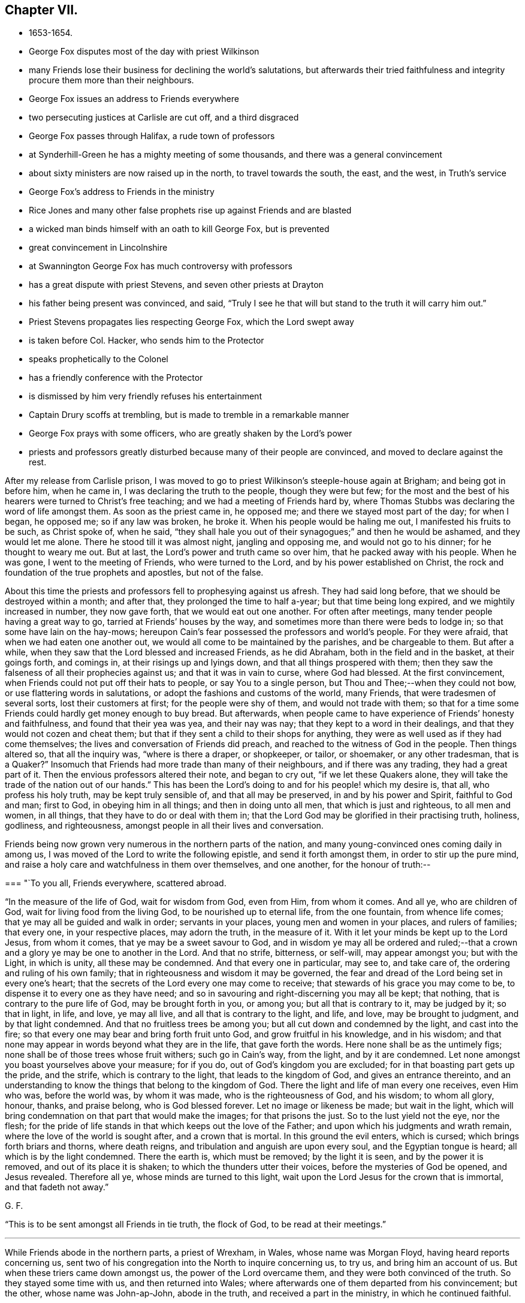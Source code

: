 == Chapter VII.

[.chapter-synopsis]
* 1653-1654.
* George Fox disputes most of the day with priest Wilkinson
* many Friends lose their business for declining the world`'s salutations, but afterwards their tried faithfulness and integrity procure them more than their neighbours.
* George Fox issues an address to Friends everywhere
* two persecuting justices at Carlisle are cut off, and a third disgraced
* George Fox passes through Halifax, a rude town of professors
* at Synderhill-Green he has a mighty meeting of some thousands, and there was a general convincement
* about sixty ministers are now raised up in the north, to travel towards the south, the east, and the west, in Truth`'s service
* George Fox`'s address to Friends in the ministry
* Rice Jones and many other false prophets rise up against Friends and are blasted
* a wicked man binds himself with an oath to kill George Fox, but is prevented
* great convincement in Lincolnshire
* at Swannington George Fox has much controversy with professors
* has a great dispute with priest Stevens, and seven other priests at Drayton
* his father being present was convinced, and said, "`Truly I see he that will but stand to the truth it will carry him out.`"
* Priest Stevens propagates lies respecting George Fox, which the Lord swept away
* is taken before Col. Hacker, who sends him to the Protector
* speaks prophetically to the Colonel
* has a friendly conference with the Protector
* is dismissed by him very friendly refuses his entertainment
* Captain Drury scoffs at trembling, but is made to tremble in a remarkable manner
* George Fox prays with some officers, who are greatly shaken by the Lord`'s power
* priests and professors greatly disturbed because many of their people are convinced, and moved to declare against the rest.

After my release from Carlisle prison,
I was moved to go to priest Wilkinson`'s steeple-house again at Brigham;
and being got in before him, when he came in, I was declaring the truth to the people,
though they were but few;
for the most and the best of his hearers were turned to Christ`'s free teaching;
and we had a meeting of Friends hard by,
where Thomas Stubbs was declaring the word of life amongst them.
As soon as the priest came in, he opposed me; and there we stayed most part of the day;
for when I began, he opposed me; so if any law was broken, he broke it.
When his people would be haling me out, I manifested his fruits to be such,
as Christ spoke of, when he said,
"`they shall hale you out of their synagogues;`" and then he would be ashamed,
and they would let me alone.
There he stood till it was almost night, jangling and opposing me,
and would not go to his dinner; for he thought to weary me out.
But at last, the Lord`'s power and truth came so over him,
that he packed away with his people.
When he was gone, I went to the meeting of Friends, who were turned to the Lord,
and by his power established on Christ,
the rock and foundation of the true prophets and apostles, but not of the false.

About this time the priests and professors fell to prophesying against us afresh.
They had said long before, that we should be destroyed within a month; and after that,
they prolonged the time to half a-year; but that time being long expired,
and we mightily increased in number, they now gave forth,
that we would eat out one another.
For often after meetings, many tender people having a great way to go,
tarried at Friends`' houses by the way,
and sometimes more than there were beds to lodge in;
so that some have lain on the hay-mows;
hereupon Cain`'s fear possessed the professors and world`'s people.
For they were afraid, that when we had eaten one another out,
we would all come to be maintained by the parishes, and be chargeable to them.
But after a while, when they saw that the Lord blessed and increased Friends,
as he did Abraham, both in the field and in the basket, at their goings forth,
and comings in, at their risings up and lyings down,
and that all things prospered with them;
then they saw the falseness of all their prophecies against us;
and that it was in vain to curse, where God had blessed.
At the first convincement, when Friends could not put off their hats to people,
or say You to a single person, but Thou and Thee;--when they could not bow,
or use flattering words in salutations, or adopt the fashions and customs of the world,
many Friends, that were tradesmen of several sorts, lost their customers at first;
for the people were shy of them, and would not trade with them;
so that for a time some Friends could hardly get money enough to buy bread.
But afterwards, when people came to have experience of Friends`' honesty and faithfulness,
and found that their yea was yea, and their nay was nay;
that they kept to a word in their dealings, and that they would not cozen and cheat them;
but that if they sent a child to their shops for anything,
they were as well used as if they had come themselves;
the lives and conversation of Friends did preach,
and reached to the witness of God in the people.
Then things altered so, that all the inquiry was, "`where is there a draper,
or shopkeeper, or tailor, or shoemaker, or any other tradesman,
that is a Quaker?`" Insomuch that Friends had more trade than many of their neighbours,
and if there was any trading, they had a great part of it.
Then the envious professors altered their note, and began to cry out,
"`if we let these Quakers alone, they will take the trade of the nation out of our hands.`"
This has been the Lord`'s doing to and for his people! which my desire is, that all,
who profess his holy truth, may be kept truly sensible of, and that all may be preserved,
in and by his power and Spirit, faithful to God and man; first to God,
in obeying him in all things; and then in doing unto all men,
that which is just and righteous, to all men and women, in all things,
that they have to do or deal with them in;
that the Lord God may be glorified in their practising truth, holiness, godliness,
and righteousness, amongst people in all their lives and conversation.

Friends being now grown very numerous in the northern parts of the nation,
and many young-convinced ones coming daily in among us,
I was moved of the Lord to write the following epistle, and send it forth amongst them,
in order to stir up the pure mind,
and raise a holy care and watchfulness in them over themselves, and one another,
for the honour of truth:--

[.embedded-content-document.epistle]
--

[.blurb]
=== "`To you all, Friends everywhere, scattered abroad.

"`In the measure of the life of God, wait for wisdom from God, even from Him,
from whom it comes.
And all ye, who are children of God, wait for living food from the living God,
to be nourished up to eternal life, from the one fountain, from whence life comes;
that ye may all be guided and walk in order; servants in your places,
young men and women in your places, and rulers of families; that every one,
in your respective places, may adorn the truth, in the measure of it.
With it let your minds be kept up to the Lord Jesus, from whom it comes,
that ye may be a sweet savour to God,
and in wisdom ye may all be ordered and ruled;--that a
crown and a glory ye may be one to another in the Lord.
And that no strife, bitterness, or self-will, may appear amongst you; but with the Light,
in which is unity, all these may be condemned.
And that every one in particular, may see to, and take care of,
the ordering and ruling of his own family;
that in righteousness and wisdom it may be governed,
the fear and dread of the Lord being set in every one`'s heart;
that the secrets of the Lord every one may come to receive;
that stewards of his grace you may come to be,
to dispense it to every one as they have need;
and so in savouring and right-discerning you may all be kept; that nothing,
that is contrary to the pure life of God, may be brought forth in you, or among you;
but all that is contrary to it, may be judged by it; so that in light, in life, and love,
ye may all live, and all that is contrary to the light, and life, and love,
may be brought to judgment, and by that light condemned.
And that no fruitless trees be among you; but all cut down and condemned by the light,
and cast into the fire; so that every one may bear and bring forth fruit unto God,
and grow fruitful in his knowledge, and in his wisdom;
and that none may appear in words beyond what they are in the life,
that gave forth the words.
Here none shall be as the untimely figs;
none shall be of those trees whose fruit withers; such go in Cain`'s way, from the light,
and by it are condemned.
Let none amongst you boast yourselves above your measure; for if you do,
out of God`'s kingdom you are excluded; for in that boasting part gets up the pride,
and the strife, which is contrary to the light, that leads to the kingdom of God,
and gives an entrance thereinto,
and an understanding to know the things that belong to the kingdom of God.
There the light and life of man every one receives, even Him who was,
before the world was, by whom it was made, who is the righteousness of God,
and his wisdom; to whom all glory, honour, thanks, and praise belong,
who is God blessed forever.
Let no image or likeness be made; but wait in the light,
which will bring condemnation on that part that would make the images;
for that prisons the just.
So to the lust yield not the eye, nor the flesh;
for the pride of life stands in that which keeps out the love of the Father;
and upon which his judgments and wrath remain,
where the love of the world is sought after, and a crown that is mortal.
In this ground the evil enters, which is cursed; which brings forth briars and thorns,
where death reigns, and tribulation and anguish are upon every soul,
and the Egyptian tongue is heard; all which is by the light condemned.
There the earth is, which must be removed; by the light it is seen,
and by the power it is removed, and out of its place it is shaken;
to which the thunders utter their voices, before the mysteries of God be opened,
and Jesus revealed.
Therefore all ye, whose minds are turned to this light,
wait upon the Lord Jesus for the crown that is immortal, and that fadeth not away.`"

[.signed-section-signature]
G+++.+++ F.

--

"`This is to be sent amongst all Friends in tie truth, the flock of God,
to be read at their meetings.`"

[.small-break]
'''

While Friends abode in the northern parts, a priest of Wrexham, in Wales,
whose name was Morgan Floyd, having heard reports concerning us,
sent two of his congregation into the North to inquire concerning us, to try us,
and bring him an account of us.
But when these triers came down amongst us, the power of the Lord overcame them,
and they were both convinced of the truth.
So they stayed some time with us, and then returned into Wales;
where afterwards one of them departed from his convincement; but the other,
whose name was John-ap-John, abode in the truth, and received a part in the ministry,
in which he continued faithful.

Now were the priests greatly disturbed at Newcastle, at Kendal,
and in most of the northern counties.
There being one Gilpin, that had sometimes come amongst us at Kendal,
and soon run out from the truth into vain imaginations,
the priests made what evil use they could of him against us;
but the Lord`'s power confounded them all.
And the Lord God cut off two of the persecuting justices at Carlisle; and the other,
after a time, was turned out of his place, and left the town.

About this time the oath or engagement to Oliver Cromwell was tendered to the soldiers;
many of whom were disbanded, because, in obedience to Christ, they could not swear.
John Stubbs was one, who was convinced when I was in Carlisle prison,
and became a good soldier in the Lamb`'s war, and a faithful minister of Christ Jesus,
travelling much in the service of the Lord in Holland, Ireland, Scotland, Italy, Egypt,
and America.
And the Lord`'s power preserved him out of the hands of the Papists,
though many times he was in great danger of the Inquisition.
But some of the soldiers who had been convinced in their judgments,
but had not come into obedience to the truth, took Cromwell`'s oath;
and going afterwards into Scotland, and coming before a garrison there,
the garrison thinking they had been enemies, fired at them, and killed many of them;
which was a sad event.

[.small-break]
'''

When the churches were settled in the North,
and Friends were sat down under Christ`'s teaching,
and the glory of the Lord shone over them,
I passed from Swarthmore to Lancaster (about the
beginning of the year 1654) and so through the counties,
visiting Friends till I came to SynderHill-green,
where a meeting was appointed three weeks before; leaving the North fresh and green,
under Christ their teacher.
But before I came to Synderhill-Green, we passed through Halifax,
a rude town of professors, and came to one Thomas Taylor`'s, who had been a captain,
where we met with some janglers; but the Lord`'s power was over all;
for I travelled in the motion of God`'s power.
When I came to Synderhill-Green, there was a mighty meeting,
some thousands of people (as it was supposed). Many persons of note were there,
as captains and other officers; and there was a general convincement;
for the Lord`'s power and truth was over all, and there was no opposition.

About this time did the Lord move upon the spirits of many, whom he had raised up,
and sent forth to labour in his vineyard, to travel southwards, and spread themselves,
in the service of the gospel, to the eastern, southern, and western parts of the nation;
as Francis Howgill and Edward Burrough to London; John Camm and John Audland to Bristol;
Richard Hubberthorn and George Whitehead^
footnote:[George Whitehead, who was convinced when about seventeen years old,
became a valiant minister for about sixty-eight years, till the time of his decease,
which took place, in great peace, after an illness of some weeks.
He waited, patiently resigned to the will of God,
desiring to be dissolved and be with Christ; saying,
"`he felt the sting of death to be taken away.`"
He was a preacher of the gospel in life and power,
and turned many from darkness to light,
being a chief instrument in gathering a people to the Lord in and about Norwich.
At one meeting he had in those parts,
it is recorded that "`nearly the whole congregation was
convinced by the mighty power of God,
through his lively and piercing testimony and prayer.`"
He suffered great hardships, long and sore imprisonments,
and severe whipping for his testimony to the truth,
much of which is recorded in his published Journal, with his travels and other services,
to which the reader is referred.]
towards Norwich; Thomas Holmes^
footnote:[Thomas Holmes was serviceable in his day and generation,
suffering imprisonment on Truth`'s account.
In 1656, he was in jail, at Chester, with seven or eight other Friends.
Some of his services in Wales are related, in a letter from him (probably to George Fox),
in Barclay`'s _Letters of Early Friends_, p. 232.]
into Wales, and others different ways; for above sixty ministers had the Lord raised up,
and now sent abroad out of the North country.
The sense of their service being very weighty upon me,
I was moved to give forth the following paper:--

[.embedded-content-document.letter]
--

[.letter-heading]
To Friends in the Ministry

"`All Friends everywhere, Know the Seed of God, which bruiseth the seed of the serpent,
and is above the seed of the serpent; which Seed sins not,
but bruiseth the serpent`'s head, that doth sin, and tempts to sin;
which Seed God`'s promise and God`'s blessing is to;
and which is one in the male and in the female.
Where it is head, and hath bruised the head of the other, to the beginning you are come;
and the younger is known, and he that is servant to the younger.
And the promise of God, which is to the Seed, is fulfilled and fulfilling;
the Scriptures come to be opened and owned; the flesh of Christ known,
who took upon him the seed of Abraham according to the flesh;
and the everlasting priesthood known, the everlasting covenant.
Christ takes upon him the seed of Abraham,
and is a priest after the order of Melchizedek; without father, without mother,
without beginning of days (mark) or end of life; this is the priest that ever lives;
the covenant of life, of light, and peace.
And the everlasting offering here is known once for all,
which offering overthrows that nature which offered; out of which the priesthood arose,
that could not continue by reason of death.
And here is the other offering known,
the everlasting offering which perfects forever them that are sanctified;
which offering blotted out the hand-writing of ordinances, triumphs over them,
and ascends above all principalities and powers.
Now he that hath the Spirit of Jesus, sees this; and here is the love of God received,
that doth not rejoice in iniquity, but leads to repent of it.
This is the word of the Lord God to you all, Friends everywhere scattered abroad,
Know the power of God in one another, and in that rejoice;
for then you rejoice in the cross of Christ, who is not of the world;
which cross is the power of God to all them that are saved.
You, that know the power, and feel the power, you feel the cross of Christ,
you feel the gospel,
which is the power of God unto salvation to every one that believeth.
Now, he that believes in the light, believes in the everlasting covenant,
in the one offering; comes to the life of the prophets and Moses;
comes to see Christ the hope, the mystery, which hope perisheth not,
but lets you see the hope that perisheth, which is not that mystery;
and the expectation in that perishing hope fades.
Where this never-failing hope is witnessed, the Lord comes to be sanctified in the heart,
and you come to the beginning, to Christ the hope, which perisheth not;
but the other hope, and the other expectation perisheth.
So all of you, know the perishing of the other,
and the failing of the expectation therein; and know that which perisheth not;
that you may be ready to give a reason of this hope with meekness and fear,
to every man that asketh you.
Christ the hope, the mystery, that perisheth not; the end of all perishing things,
the end of all changeable things, the end of the decaying covenant,
the end of that which waxeth old and doth decay; the end of the first covenant, of Moses,
and of the prophets; the righteousness of God, Christ Jesus the Son;
his throne ye will know, heirs with him ye will be;
who makes his children kings and priests to him,
and brings them to know his throne and his power.
There is no justification out of the light, out of Christ;
justification is in the light in Christ; here is the doer of the will of God,
here is the entering into the kingdom.
He that believes in the light, becomes a child of light;
and here the wisdom is received that is justified of her children.
Here believing in the light, you shall not abide in darkness,
but shall have the light of life;
and come every one to witness the light that shines in your hearts,
which light will give you the light of the knowledge of the glory of God,
in the face of Jesus Christ.
With which light you will see him reign, who is the prince of life and of peace;
which light turns from him, that is out of the truth, and abode not in it;
where the true peace is not.

"`Friends, be not hasty; for he that believes in the light, makes not haste.
Here the grace is received, by which you come to be saved; the election is known,
which obtains the promise; the will is seen that wills;
the mind is known that runs and obtains not, but stops and becomes dull.
Now, that with the light being seen, and judged, and stopped,
the patience is here known which obtains the crown, and the immortality is come to light.
So all they now that act contrary to the light, and do not believe in it,
do not come to justification.
And, all Friends, if you go from the light,
from wanting to have the promise of God fulfilled to the Seed,
whereby you may know Christ to reign,
you thereby bring on yourselves changeable garments,
and come to wear the changeable garments, and the strange flesh, which leads to adultery,
which the law goes upon, which shuts out of the kingdom:
and out of this will doth proceed the work or building, that is for the fire;
whereby you may come to suffer loss.
Therefore love the light, which doth condemn that, and receive the power from tie Lord,
with which you stand over that, and condemn it;
feeling and seeing that which gives you the victory over the world,
and to see out of time, to before time.
Again, Friends, know Abraham, that must obey the voice of Sarah, that bears seed;
which casts forth the bond-woman and her son: do not go forth,
there will the wildness lodge.
Know that which bears the wild son, and its mother, who is not Sarah;
for the promise is to the Seed, not of many, but one, which seed is Christ:
and this Seed now you come to witness stand above all, yea, on the head of the serpent.
And so all, as I said before, who come to feel and witness this, come to the beginning;
and this to all the seed of God, the church, that it you all may come to know,
where there is no blemish, nor spot, nor wrinkle, nor any such thing.
This is that which is purchased by the blood of Jesus,
and to the Father presented out of all that defiles;
which is the pillar and ground of truth.
None come to this, but such as come to the light of Christ, who purchased this church.
They who go from the light are shut out and condemned,
though they profess all the Scriptures declared from, it.
Therefore walk in the light, that you may have fellowship with the Son,
and with the Father; and come all to witness his image, his power, and his law,
which is his light, which hath converted your souls,
and brought them to submit to the higher power, above that which is out of the truth:
that you may know here the mercy and truth, and the faith that works by love,
which Christ is the author of, who lighteth every one of you;
which faith gives the victory.
Now that which gives the victory is perfect;
and that which the ministers of God received from God, is that which is perfect;
and that which they are to minister is for the perfecting of the saints,
till they all come in the unity of the faith unto a perfect man.
This is the word of the Lord God to you all; every one in the measure of life wait,
that with it all your minds may be guided up to the Father of life,
tho Father of Spirits; to receive power from him, and wisdom,
that with it you may be ordered to his glory; to whom be all glory forever!
All keep in the light and life,
that judgeth down that which is contrary to the light and life.
So the Lord God Almighty be with you all.
And keep your meetings everywhere, being guided by that of God;
by that you may see the Lord God among you,
even him who lighteth every man that cometh into the world: by whom the world was made;
that men, who are come into the world, might believe.
He that believeth not the light condemns him: he that believeth,
cometh out of condemnation.
So this light, which lighteth every man that cometh into the world,
and which they that hate it stumble at, is the light of men.

"`All Friends, that speak in public, see that it be in the life of God;
for that begets to God: the fruits of that shall never wither.
This sows to the Spirit, which is in prison, and of the Spirit reaps life;
and the other sows to the flesh, and of the flesh reaps corruption.
And this you may see all the world over, amongst these seeds-men,
what may be reaped in the field, that is, the world.
Therefore in the Spirit of the Lord God wait, which cuts down and casts out all this,
the root and branches of it.
In that wait to receive power, and the Lord God Almighty preserve you in it;
whereby you may come to feel the light, that comprehends time and the world,
and fathoms it; which, believed in, gives you victory over the world.
And here the power of the Lord is received, which subdues all the contrary,
and puts off the garments that will stain and pollute.
With this light you come to reach the light in every man,
which Christ enlightens every man that cometh into the world withal:
and here the things of Christ come to be known, and the voice of Christ heard.
Therefore keep in the light, the covenant of peace, and walk in the covenant of life.
There is that which maketh merry over the witness of God:
and there is that which maketh merry in the Lord;
which rejoiceth over that which hath made merry over it: of that take notice,
you who are in the light.
Such the Lord doth beautify, whose trust is in his strength: and the Lord doth see such,
and them that are in his light.
But such as are from the light, whose eyes are after their abominations and idols,
their eyes are to be blinded; and their beautiful idols,
and their abominations to be destroyed, and by the light condemned,
which they have made from the life, in their own strength; which with the light is seen,
and overthrown by the power of God.
'`If you can change my covenant,`' saith the Lord, '`which keeps the day in its season,
and the night in its season (mark, my covenant, the light); if you can change this,
then may you change the covenant of God with his seed.`' So all Friends,
that are turned to the light, which cometh from him, by whom the world was made, who was,
before it was made, Christ Jesus, the Saviour of your souls; abide in the light,
and you will see your salvation to be walls and bulwarks against that,
which the light discovers to be contrary to it.
Waiting in the light, you will receive the power of God, which is the gospel of peace;
that you may be shod with it, and know that in one another,
which raiseth up the seed of God, sets it over the world and the earth,
and crucifies the affections and lusts: then the truth comes to reign,
which is the girdle.`"

[.signed-section-signature]
G+++.+++ F.

--

About this time Rice Jones of Nottingham (who had been a Baptist, and was turned Banter),
and his company, began to prophesy against me, giving out,
that I was then at the highest, and that after that time I should fall down as fast.
He sent a bundle of railing papers from Nottingham to Mansfield, Clawson,
and the towns thereabouts,
judging Friends for declaring the truth in the markets and in steeple-houses;
which papers I answered.
But his and his company`'s prophecies came upon themselves;
for soon after they fell to pieces, and many of his followers became Friends,
and continued so.
And through the Lord`'s blessed power, truth and Friends have increased,
and do increase in the increase of God: and I, by the same power,
have been and am preserved, and kept in the everlasting Seed, that never fell,
nor changes.
But Rice Jones took the oaths that were put to him,
and so disobeyed the command of Christ.
Many such false prophets have risen up against me, but the Lord hath blasted them,
and will blast all who rise against the blessed Seed, and me in that.
My confidence is in the Lord; for I saw their end, and how the Lord would confound them,
before he sent me forth.

I was now at Synderhill-green, where I had had a large meeting in the daytime;
and at night we had a great meeting again in Thomas Stacey`'s house;
for people came from far, and could not soon depart.
The high sheriff of the county told Captain Bradford,
that he intended to come up with half a dozen of his troopers to the meeting;
but the Lord prevented him.
When I had attended some meetings thereabouts, I travelled up and down in Yorkshire,
as far as Holderness, and to the land`'s end that way,
visiting Friends and the churches of Christ;
which were finely settled under Christ`'s teaching.
At length I came to Captain Bradford`'s house,
whither many Banters came from York to wrangle; but they were confounded and stopped.
Thither came also she who was called the Lady Montague, who was then convinced,
and lied and died in the truth.

Then I came again to Thomas Taylor`'s, within three miles of Halifax,
where was a meeting of about two hundred people; amongst which were many rude people,
and divers butchers,
several of whom had bound themselves with an oath before they came out,
that they would kill me (as I was told);
one of those butchers had been accused of killing a man and a woman.
They came in a very rude manner, and made a great disturbance in the meeting.
The meeting being in a field, Thomas Taylor stood up, and said unto them,
"`If you will be civil, you may stay, but if not,
I charge you to be gone from off my ground.`"
But they were the worse, and said they would make it like a common; and they yelled,
and made a noise, as if they had been at a bear-baiting.
They thrust Friends up and down; and Friends being peaceable,
the Lord`'s power came over them.
Several times they thrust me off from the place I stood on,
by the crowding of the people together against me;
but still I was moved of the Lord to stand up again, as I was thrust down.
At last I was moved of the Lord to say unto them,
"`if they would discourse of the things of God, let them come up to me one by one;
and if they had anything to say or to object, I would answer them all,
one after another;`" but they were all silent, and had nothing to say.
And then the Lord`'s power came so over them all, and answered the witness of God in them,
that they were bound by the power of God; and a glorious, powerful meeting we had,
and his power went over all,
and the minds of the people were turned by the Spirit of God in them to God,
and to Christ their teacher.
The powerful word of life was largely declared that day;
and in the life and power of God we broke up our meeting;
and that rude company went their way to Halifax.
The people asked them, why they did not kill me, according to the oath they had sworn;
and they maliciously answered, that I had so bewitched them, that they could not do it.
Thus was the devil chained at that time.
Friends told me, that they used to come at other times, and be very rude;
and sometimes break their stools and seats, and make frightful work amongst them;
but the Lord`'s power tad now bound them.
Shortly after this, the butcher,
that had been accused of killing a man and a woman before,
and who was one of them that had then bound himself by an oath to kill me,
killed another man, and was sent to York jail.
Another of those rude butchers, who had also sworn to '`kill me,
having accustomed himself to thrust his tongue out of his mouth, in derision of Friends,
when they passed by him, had it so swollen out of his mouth,
that he could never draw it in again, but died so.
Several strange and sudden judgments came upon many of these conspirators against me,
which would be too large here to declare.
God`'s vengeance from heaven came upon the blood-thirsty, who sought after blood;
for all such spirits I laid before the Lord, and left them to him to deal with them,
who is stronger than all; in whose power I was preserved, and carried on to do his work.
The Lord hath raised a fine people in these parts, whom he hath drawn to Christ,
and gathered in his name; who feel Christ amongst them, and sit under his teaching.

After this I came to Balby; from whence several Friends went with me into Lincolnshire;
of whom some went to the steeple-houses, and some to private meetings.
There came to the meeting where I was, the sheriff of Lincoln,^
footnote:[The sheriff of Lincoln, Richard Craven, was afterwards convinced,
and travelled with George Fox.]
and several with him, who made great contention and jangling for a time.
But at length the Lord`'s power struck him, that he was convinced of the truth,
and received the word of life, as did several others also that had opposed,
and continued among Friends till they died.
Great meetings there were, and a large convincement in those parts.
Many were turned to the Lord Jesus, and came to sit under his teaching;
leaving their priests, and their superstitious ways;
and the day of the Lord flourished over all.
Amongst them that came to our meetings in that country, was one called Sir Richard Wrey,
who was convinced; as was also his brother, and his brother`'s wife,
who abode in the truth, and died therein, though he afterwards ran out.

Having visited these countries, I came into Derbyshire; the sheriff of Lincoln,
who was lately convinced, being with me.
In one meeting we had some opposition,
but the Lord`'s glorious power gave dominion over all.
At night there came a company of bailiffs and serving-men, and called me out.
I went out to them, having some Friends with me.
They were exceedingly rude and violent; for they had plotted together,
and intended to carry me away with them in the dark of the evening by force:
and then to do me a mischief: but the Lord`'s power went over them, and chained them,
so that they could not effect their design; and at last they went away.
The next day,
Thomas Aldam understanding that the serving-men belonged to one called a knight,
who lived not far off, went to his house,
and laid before him the bad conduct of his servants.
The knight rebuked them, and did not allow of their evil carriage towards us.

After this we came into Nottinghamshire to Skegby,
where we had a great meeting of divers sorts of people:
and the Lord`'s power went over them, and all was quiet.
The people were turned to the Spirit of God, by which many came to receive his power,
and to sit under the teaching of Christ, their Saviour.
A great people the Lord hath in those parts.

I passed towards Kidsley Park, where came many Banters; but the Lord`'s power checked them.
From thence I went into the Peak Country towards Thomas Hammersley`'s,
where came the Banters of that country, and many high professors.
The Banters opposed me, and began swearing.
When I reproved them for it, they would bring Scripture for it, and said, Abraham,
and Jacob, and Joseph swore; and the priests, Moses, the prophets, and the angels swore.
Then I told them, "`I confessed all these did so, as the Scripture records; but, said I,
Christ (who said, '`Before Abraham was, I am'`) saith,
'`Swear not at all.`' And Christ ends the prophets, and the old priesthood,
and the dispensation of Moses, and reigns over the house of Jacob and of Joseph;
and he says.
'`Swear not at all.`' And God, when he bringeth in the first-begotten into the world,
saith, '`Let all the angels of God worship him,`' to wit, Christ Jesus, who saith,
'`Swear not at all.`' And as for the plea that men make for swearing to end their strife,
Christ, who says, '`Swear not at all,`' destroys the Devil and his works,
who is the author of strife, for that is one of his works.
And God said, '`This is my beloved Son, in whom I am well pleased;
hear ye him.`' So the Son is to be heard, who forbids swearing.
And the apostle James, who heard the Son of God, followed him, and preached him,
forbids all oaths,^
footnote:[See Gurney on Oaths, p. 334.]
James 5:12.`" So the Lord`'s power went over them:
and his Son and his doctrine was set over them.
The word of life was fully and richly preached, and many were convinced that day.
This Thomas Hammersley being summoned to serve upon a jury,
was admitted to serve without an oath; and when he, as foreman of the jury,
brought in the verdict, the judge declared, "`that he had been a judge many years,
but never heard a more upright verdict than that Quaker had then brought in.`"
Much might be written of things of this nature, which time would fail to declare.
But the Lord`'s blessed power and truth was exalted over all,
who is worthy of all praise and glory forever!

Travelling through Derbyshire,
I visited Friends till I came to Swannington in Leicestershire,
where was a general meeting, to which many Ranters, Baptists, and other professors came;
for great contests there had been with them, and with the priests in that town.
To this meeting several Mends came from various parts, as John Audland, Francis Howgill,
and Edward Pyot from Bristol, and Edward Burrough from London:
and several were convinced in those parts.
The Ranters made a disturbance, and were very rude,
but at last the Lord`'s power came over them, and they were confounded.
The next day Jacob Bottomley, a great Banter, came from Leicester;
but the Lord`'s power stopped him, and came over them all.
There came a priest too, but he also was confounded by the mighty power of the Lord.
About this time the priests, Baptists, Banters, and other professors, were very rude,
and stirred up the rude people against us.
We sent to the Banters to come forth, and try their God.
Abundance of them came, who were very rude, and sung, and whistled, and danced;
but the Lord`'s power so confounded them, that many of them came to be convinced.

After this I went to Twycross, whither came some Banters, who sung and danced before me.
But I was moved in the dread of the Lord to reprove them;
and the Lord`'s power came over them, so that some of them were convinced,
and received the Spirit of God; and are become a fine people,
living and walking soberly in the truth of Christ.
I went to Anthony Brickley`'s in Warwickshire, where there was a great meeting;
several Baptists and other people came and jangled; but the Lord`'s power came over them.

Then I went to Drayton in Leicestershire to visit my relations.
As soon as I was come in, Nathaniel Stephens the priest, having got another priest,
and given notice to the country, sent to me to come to them,
for they could not do anything till I came.
Having been three years away from my relations, I knew nothing of their design.
But at last I went into the steeple-house yard, where the two priests were;
and they had gathered abundance of people.
When I came there, they would have me go into the steeple-house.
I asked them what I should do there; and they said, Mr. Stephens could not bear the cold.
I told them, he might bear it as well as I. At last we went into a great hall,
Richard Farnsworth being with me; and a great dispute we had with these priests,
concerning their practices, how contrary they were to Christ and his apostles.
The priests would know, where tithes were forbidden or ended.
I showed them out of the seventh chapter to the Hebrews, "`that not only tithes,
but the priesthood that took tithes, was ended; and the law was ended and disannulled,
by which the priesthood was made, and tithes were commanded to be paid.`"
Then the priests stirred up the people to some lightness and rudeness.
I had known Stephens from a child, therefore I laid open his condition,
and the manner of his preaching; and "`how that he, like the rest of the priests,
did apply the promises to the first birth, which must die.
But I showed that the promises were to the Seed, not to many seeds, but to one Seed,
Christ; who was one in male and female;
for all were to be born again before they could enter into the kingdom of God.`"
Then he said, I must not judge so: but I told him,
"`he that was spiritual judged all things.`"
Then he confessed, that that was a full Scripture; "`but, neighbours,`" said he,
"`this is the business; George Fox is come to the light of the sun,
and now he thinks to put out my star-light.`"
I told him, "`I would not quench the least measure of God in any,
much less put out his star-light,
if it were true star-light--light from the morning star.`"
But I told him, "`if he had anything from Christ or God, he ought to speak it freely,
and not take tithes from the people for preaching,
seeing Christ commanded his ministers to give freely, as they had received freely.`"
So I charged him to preach no more for tithes, or any hire.
But he said, he would not yield to that.
After a while the people began to be vain and rude; so we broke up;
yet some were made loving to the truth that day.
Before we parted, I told them that, if the Lord would,
I intended to be at the town again that day week.
In the interim I went into the country, and had meetings,
and came thither again that day week.
Against that time this priest had got seven priests to help him:
for priest Stephens had given notice at a lecture on a market-day at Adderston,
that such a day there would be a meeting and a dispute with me.
I knew nothing of it; but had only said, I should be in town that day week again.
These eight priests had gathered several hundreds of people,
even most of the country thereabouts, and they would have had me into the steeple-house;
but I would not go in, but got on a hill, and there spoke to them and the people.
There were with me Thomas Taylor, who had been a priest, James Parnell,
and several other Friends.
The priests thought that day to trample down truth; but the truth came over them.
Then they grew light, and the people rude; and the priests would not stand trial with me;
but would he contending here and there a little, with one Friend or other.
At last one of the priests brought his son to dispute with me;
but his mouth was soon stopped.
When he could not tell how to answer, he would ask his father:
and his father was confounded also, when he came to answer for his son.
So, after they had toiled themselves,
they went away in a rage to priest Stephen`'s house to drink.
As they went away, I said,
"`I never came to a place where so many priests
together would not stand the trial with me.`"
Whereupon they and some of their wives came about me, laid hold of me,
and fawningly said, "`what might I have been, if it had not been for the Quakers!`"
Then they began to push Friends to and fro, to thrust them from me,
and to pluck me to themselves.
After a while several lusty fellows came, took me up in their arms,
and carried me into the steeple-house porch,
intending to carry me into the steeple-house by force; but the door being locked,
they fell down on a heap, having me under them.
As soon as I could, I got up from under them, and went to the hill again:
then they took me from that place to the steeple-house wall,
and set me on something like a stool; and all the priests being come back,
stood under with the people.
The priests cried, "`Come, to argument, to argument:`" I said,
"`I denied all their voices, for they were the voices of hirelings and strangers.`"
And they cried, "`Prove it, prove it.`"
Then I directed them to the tenth of John, where they might see what Christ said of such;
he declared, "`he was the true shepherd that laid down his life for his sheep,
and his sheep heard his voice, and followed him; but the hireling would fly,
when the wolf came, because he was a hireling.`"
I offered to prove that they were such hirelings.
Then the priests plucked me off from the stool again;
and they themselves got all upon stools under the steeple-house wall.
Then I felt the mighty power of God arise over all, and told them,
"`if they would but give audience, and hear me quietly,
I would show them by the Scriptures, why I denied those eight priests or teachers,
that stood before me; and all the hireling teachers of the world whatsoever;
and I would give them Scriptures for what I said.`"
Whereupon both priests and people consented.
Then I showed them out of the prophets Isaiah, Jeremiah, Ezekiel, Micah, Malachi,
and others,
that they were in the steps of such as God sent his true prophets to cry against; for,
said I, "`You are such as the prophet Jeremiah cried against, chap. 5. when he said,
'`The prophets prophesy falsely, and the priests bear rule by their means;`'
which he called a horrible filthy thing.
You are such as they that used their tongues and said, Thus saith the Lord,
when the Lord never spoke to them: and such as followed their own spirits,
and saw nothing; but spoke forth a divination of their own brain;
and by their lies and their lightness had caused the people to err, Jer. 14.
You are such as they were, that sought for their gain from their quarter;
that were as greedy, dumb dogs, that could never have enough,
whom the Lord sent his prophet Isaiah to cry against, Isaiah 56.
You are such, as they were, who taught for handfuls of barley, and pieces of bread;
who sewed pillows under people`'s arm-holes, that they might lie soft in their sins, Ezek. 13.
Yon are such as they that taught for the fleece, and the wool,
and made a prey of the people, Ezek. 34.
But the Lord is gathering his sheep from your mouths, and from off your barren mountains;
and is bringing them to Christ, the one Shepherd, which he hath set over his flocks;
as by his prophet Ezekiel he then declared he would do.
You are such as they that divined for money, and preached for hire;
and if a man did not put into their mouths, they prepared war against him,
as the prophet Micah complained, chap. 3.`"
Thus I went through the prophets, too largely to be here repeated.
Then coming to the New Testament, I showed from thence,
"`that they were like the chief priests, and scribes, and Pharisees of old,
such as Christ cried woe against, Matt. 23.
And that they were such false apostles, as the true apostles cried against,
such as taught for filthy lucre; such antichrists and deceivers, as they cried against,
that minded earthly things, and served not the Lord Jesus Christ, but their own bellies:
for they that served Christ gave freely, and preached freely, as he commanded them.
But they that will not preach without hire, tithes, or outward means,
serve their own bellies, and not Christ; and through the good words of the Scriptures,
and feigned words of their own, they made merchandize of the people then,
as (said I) ye do now.`"
So when I had largely quoted the Scriptures, and showed them,
wherein they were like the Pharisees, loving to be called of men masters,
and to go in long robes, and to stand praying in the synagogues,
and to have the uppermost rooms at feasts, and the like;
and when I had thrown them out in the sight of the people amongst the false prophets,
deceivers, scribes, and Pharisees, and showed at large,
how such as they were judged and condemned by the true prophets, by Christ,
and by the apostles, "`I directed them to the light of Christ Jesus,
who enlightens every man that Cometh into the world; that by it they might see,
whether these things were not true, as had been spoken.`"
When I appealed to that of God in their consciences, the light of Christ Jesus in them,
they could not bear to hear of it; they were all quiet till then;
but then a professor said, "`George, what! wilt thou never have done?`" I told him,
I should have done shortly.
So I went on a little longer, and cleared myself of them in the Lord`'s power.
When I had done, all the priests and people stood silent for a time:
at last one of the priests said, they would read the Scriptures that I had quoted.
I told them, with all my heart.
They began to read the 23rd of Jeremiah,
and there they saw the marks of the false prophets, that he cried against.
When they had read a verse or two, I said,
"`Take notice, people:`" but the priests said, "`Hold thy tongue, George.`"
I bid them read the whole chapter throughout; for it was all against them:
then they stopped, and would read no further; but asked me a question.
I told them, I would answer their question,
the matter being first granted that I had charged them with, viz.,
that they were false prophets, false teachers, antichrists, and deceivers,
such as the true prophets, Christ, and the apostles cried against.
A professor said Nay to that; but I said, Yea; for you leaving the matter,
and going to another thing, seem to consent to the proof of the former charge.
Then I answered their question, which was this;
Seeing those false prophets were adulterated,
whether I did judge Stephens to be an adulterer? To which.
I answered, he was adulterated from God in his practice,
like those false prophets and the Jews.
They would not stand to vindicate him, but broke up the meeting.
Then the priests whispered together; and priest Stephens came to me,
and desired that my father and brother and I might go aside with him,
that he might speak to me in private;
and the rest of the priests should keep the people from coming to us.
I was very loath to go aside with him; but the people cried,
"`Go, George; do, George, go aside with him.`"
I was afraid, if I did not go, they would say, I was disobedient to my parents;
so I went, and the rest of the priests were to keep the people off; but they could not,
for the people being willing to hear, drew close to us.
I asked the priest what he had to say; and he said, "`if he was out of the way,
I should pray for him: and if I was out of the way, he would pray for me:
and he would give me a form of words to pray for him by.`"
I replied, "`It seems thou dost not know whether thou art in the right way or not;
neither dost thou know whether I am in the right way, or not:
but I know that I am in the everlasting way, Christ Jesus, which thou art out of.
And thou wouldest give me a form of words to pray by,
and yet thou deniest the Common Prayer-Book to pray by, as well as I;
and I deny thy form of words, as well as it.
If thou wouldst have me pray for thee by a form of words,
is not this to deny the apostle`'s doctrine and practice of praying by the Spirit,
as it gave words and utterance?`" Here the people fell a laughing:
but I was moved to speak more to him.
And when I had cleared myself to him and them, we parted, after I had told them,
that I should (God willing) be in the town that day week again.
So the priests packed away, and many people were convinced;
for the Lord`'s power came over all.
Though they thought to have confounded truth that day, many were convinced of it;
and many that were convinced before, were by that day`'s work confirmed in the truth,
and abode in it; and a great shake it gave to the priests.
My father, though he was a hearer and follower of the priest, was so well satisfied,
that he struck his cane upon the ground, and said, "`Truly, I see,
he that will but stand to the truth, it will carry him out.`"
I passed about in the country till that day week, and then came again;
for we had appointed a meeting at my relations`' house.
Now priest Stephens having had notice beforehand thereof, had got another priest to him;
and they had a company of troopers with them, and sent for me to come to them.
But I sent them word our meeting was appointed, and they might come to it, if they would.
The priests came not; but the troopers came, and many rude people.
They had laid their plot, that the troopers should take every one`'s name,
and then command them to go home; and such as would not go, they should take,
and carry them away with them.
Accordingly they began, and took several names, charging them to go home;
but when they came to take my name, my relations told them, I was at home already:
so they could not take me away that time.
Nevertheless they took my name: but the Lord`'s power was over them, and they went away,
both professors and troopers, crossed and vexed, because they obtained not their end.
But several were convinced that day, and admired the love and power of God.
This was that priest Stephens, who once said of me,
"`never was such a plant bred in England:`" yet afterwards he reported,
"`that I was carried up into the clouds, and found again full of gold and silver;`" and many lies,
and false reports he raised respecting me: but the Lord swept them all away.
The reason why I would not go into their steeple-house was,
because I was to bear my testimony against it, and to bring all off from such places,
to the Spirit of God;
that they might know their bodies to be the temples of the Holy Ghost;
and to bring them off from all the hireling teachers, to Christ their free teacher,
who died for them, and purchased them with his blood.

[.small-break]
'''

After this I went into the country, and had several meetings, and came to Swannington,
where the soldiers came again; but the meeting was quiet, the Lord`'s power was over all,
and the soldiers did not interfere.
Then I went to Leicester, and then to Whetstone.
There came about seventeen troopers of Colonel Hacker`'s regiment, with his marshal,
and took me up before the meeting, though Friends were beginning to gather together;
for there were several Friends come from various parts.
I told the marshal, "`he might let all the Friends go,
I would answer for them all;`" so he took me, and let them go, except Alexander Parker,
who went with me.^
footnote:["`Alexander Parker,`" says Whiting, "`was an eminent servant of God,
and minister of Jesus Christ; from near Bolton, in Lancashire, well-educated,
and had a gentleman-like carriage and deportment, for I knew him well.`"
He travelled extensively in the service of the gospel, often in company with George Fox,
being frequently mentioned in this Journal.
He suffered fines, imprisonments, and persecution,
being once pulled down as he was preaching in London,
and fined for it £20. He died in great peace in 1689,
having written many books and epistles, in which, though being dead, he yet speaketh.]
At night they had me before Colonel Hacker, his major, and captains,
a great company of them; and much discourse we had about the priests, and meetings,
for at this time there was a rumour of a plot against Oliver Cromwell.
Much reasoning I had with them about the light of Christ,
which enlighteneth every man that cometh into the world.
Colonel Hacker asked,
whether it was not this light of Christ that made Judas betray his master,
and afterwards led him to hang himself? I told him, "`No;
that was the spirit of darkness, which hated Christ and his light.`"
Then Colonel Hacker said, I might go home, and keep there, and not go abroad to meetings.
I told him, "`I was an innocent man, free from plots, and denied all such work.`"
His son Needham said,
"`Father, this man hath reigned too long, it is time to have him cut off.`"
I asked him,
"`For what? what had I done? or whom had I wronged from
a child? for I was bred and born in that country,
and who could accuse me of any evil from a child?`"
Then Colonel Hacker asked me again,
if I would go home, and stay there? I told him, "`if I should promise him that,
it would manifest that I was guilty of something, to go home, and make my home a prison;
and if I went to meetings, they would say, I broke their order.`"
I told them, "`I should go to meetings, as the Lord should order me,
and therefore could not submit to their requirings;`" but I said,
"`we were a peaceable people.`"
"`Well then,`" said Colonel Hacker, "`I will send you to my Lord Protector,
by Captain Drury, one of his life-guards.`"
That night I was kept a prisoner at the Marshalsea; and the next morning by six o`'clock,
I was delivered to Captain Drury.
I desired he would let me speak with Colonel Hacker before I went,
and he had me to his bedside.
Colonel Hacker set upon me presently again, to go home and keep no more meetings.
I told him, "`I could not submit to that, but must have my liberty to serve God,
and to go to meetings.`"
"`Then,`" said he, "`you must go before the Protector.`"
"`Whereupon I kneeled by his bedside, and besought the Lord to forgive him,
for he was as Pilate, though he would wash his hands;
and when the day of his misery and trial should come upon him,
I bid him then remember what I had said to him.`"
But he was stirred up, and set on by priest Stephens,
and the other priests and professors, wherein their envy and baseness was manifest; who,
when they could not overcome me by disputes and arguments,
nor resist the Spirit of the Lord that was in me, then they got soldiers to take me up.

Afterwards, when this Colonel Hacker was in prison in London,
a day or two before he was executed,
he was put in mind of what he had done against the innocent; and he remembered it,
and confessed to it to Margaret Fell, saying he knew well whom she meant;
and he had a trouble upon him for it.
So his son, who told his father I had reigned too long,
and that it was time to have me cut off,
might observe how his father was cut off afterwards, he being hanged at Tyburn.

Now was I carried up a prisoner by Captain Drury from Leicester;
and when we came to Harborough, he asked me,
if I would go home and stay a fortnight?`" I should have my liberty,`" he said,
"`if I would not go to, nor keep meetings.`"
I told him, "`I could not promise any such thing.`"
Several times upon the road did he ask, and try me after the same manner,
and still I gave him the same answers.
So he brought me to London,
and lodged me at the Mermaid over-against the Mews at Charing-Cross.
As we travelled, I was moved of the Lord to warn people at the inns and places,
where I came, of the day of the Lord that was coming upon them.
William Dewsbury and Marmaduke Storr being in prison at Northampton,
he let me go and visit them.

After Captain Drury had lodged me at the Mermaid, he left me there,
and went to give the Protector an account of me.
When he came to me again, he told me,
the Protector required that I should promise not to take up a
carnal sword or weapon against him or the government,
as it then was, and that I should write it in what words I saw good,
and set my hand to it.
I said little in reply to Captain Drury.
But the next morning I was moved of the Lord to write a paper to the Protector,
Oliver Cromwell; "`wherein I did in the presence of the Lord God declare,
that I denied the wearing or drawing of a carnal sword, or any other outward weapon,
against him or any man;
and that I was sent of God to stand a witness against all violence,
and against the works of darkness; and to turn people from darkness to light;
and to bring them from the causes of war and fighting, to the peaceable gospel,
and from evil-doers, which the magistrates`' swords should be a terror to.`"
When I had written what the Lord had given me to write, I set my name to it,
and gave it to Captain Drury to hand to Oliver Cromwell, which he did.
After some time Captain Drury brought me before the Protector himself at Whitehall.
It was in a morning, before he was dressed, and one Harvey,
who had come a little among Friends, but was disobedient, waited upon him.
When I came in, I was moved to say, "`Peace be in this house;
and I exhorted him to keep in the fear of God, that he might receive wisdom from him,
that by it he might be directed, and order all things under his hand to God`'s glory.`"
I spoke much to him of truth, and much discourse I had with him about religion;
wherein he carried himself very moderately.
But he said, we quarrelled with priests, whom he called ministers.
I told him, "`I did not quarrel with them, but they quarrelled with me and my friends.
But,`" said I, "`if we own the prophets, Christ, and the apostles,
we cannot hold up such teachers, prophets, and shepherds, as the prophets, Christ,
and the apostles declared against;
but we must declare against them by the same power and Spirit.`"
Then I showed him, "`that the prophets, Christ, and the apostles declared freely,
and against them that did not declare freely; such as preached for filthy lucre,
and divined for money, and preached for hire, and were covetous and greedy,
that can never have enough; and that they that have the same Spirit, that Christ,
and the prophets, and the apostles had, could not but declare against all such now,
as they did then.`"
As I spoke, he several times said, it was very good, and it was truth.
I told him, "`that all Christendom (so called) possessed the Scriptures,
but wanted the power and Spirit that they had, who gave forth the Scriptures,
and that was the reason they were not in fellowship with the Son, nor with the Father,
nor with the Scriptures, nor one with another.`"
Many more words I had with him, but people coming in, I drew a little back;
and as I was turning, he caught me by the hand, and with tears in his eyes, said,
"`Come again to my house, for if thou and I were but an hour a day together,
we should be nearer one to the other;`" adding,
that he wished me no more ill than he did to his own soul.
I told him, "`if he did,
he wronged his own soul;`" and I bid him "`hearken to God`'s voice,
that he might stand in his counsel and obey it; and if he did so,
that would keep him from hardness of heart; but if he did not hear God`'s voice,
his heart would be hardened.`"
He said, it was true.
Then I went out; and when Captain Drury came out after me, he told me,
"`his lord Protector said, I was at liberty, and might go whither I would.`"
Then I was brought into a great hall, where the Protector`'s gentlemen were to dine;
and I asked them, what they brought me thither for f they said,
it was by the Protector`'s order, that I might dine with them.
I bid them let the Protector know, I would not eat of his bread, nor drink of his drink.
When he heard this, he said, "`Now I see there is a people risen and come up,
that I cannot win either with gifts, honours, offices, or places;
but all other sects and people I can.`"
It was told him again, "`that we had forsaken our own,
and were not likely to look for such things from him.`"

Being set at liberty I went to the inn again, where Captain Drury had at first lodged me.
This Captain Drury, though he sometimes carried fairly, was an enemy to me and to truth,
and opposed it;
and when professors came to me (while I was under his custody) and he was by,
he would scoff at trembling, and call us Quakers,
as the Independents and Presbyterians had nick-named us before.
But afterwards he once came to me, and told me, that,
as he was lying on his bed to rest himself in the daytime,
a sudden trembling seized on him, that his joints knocked together,
and his body shook so that he could not rise from his bed; he was so shaken,
that he had not strength enough left to rise.
But he felt the power of the Lord was upon him, and he fell off his bed,
and cried to the Lord, and said, he never would speak against the Quakers more,
or such as trembled at the word of God.

During the time I was prisoner at Charing-Cross, there came abundance to see me,
people of almost all sorts, priests, professors, officers of the army, etc.
And one time a company of officers being with me, desired me to pray with them.
I sat still, with my mind retired to the Lord.
At last I felt the power and Spirit of God move in me,
and the Lord`'s power did so shake and shatter them, that they wondered,
though they did not live in it.

Among those that came to see me, was one Colonel Packer, with several of his officers;
and while they were with me, came in one Cobb, and a great company of Ranters with him.
The Ranters began to call for drink and tobacco;
but I desired them to forbear it in my room, telling them,
if they had such a desire for it, they might go into another room.
One of them cried, "`all is ours;`" and another said, "`all is well.`"
I replied, "`how is all well, while thou art so peevish, and envious,
and crabbed?`" for I saw he was of a peevish nature.
I spoke to their conditions, and they were sensible of it, and looked upon one another,
wondering.

Then Colonel Packer began to talk with a light, chaffy mind, concerning God, and Christ,
and the Scriptures; it was a great grief to my soul and spirit,
when I heard him talk so lightly; so that I told him,
"`he was too light to talk of the things of God,
for he did not know the solidity of a man.`"
Thereupon the officers raged, and said, would I say so of their colonel.
This Packer was a Baptist,
and he and the Ranters bowed and scraped to one another very much;
for it was the manner of the Ranters to be exceedingly complimental (as they call it),
so that Packer bid them give over their compliments; but I told them,
"`they were fit to go together, for they were both of one spirit.`"

This Colonel Packer lived at Theobald`'s near Waltham, and was made a justice of peace.
He set up a great meeting of the Baptists at Theobald`'s Park;
for he and some other officers had purchased it.
They were exceedingly high, and railed against Friends and truth,
and threatened to apprehend me with their warrants if ever I came there.
Yet after I was set at liberty, I was moved of the Lord God to go down to Theobald`'s,
and appoint a meeting hard by them; to which many of his people came,
and divers of his hearers were convinced of the way of truth, and received Christ,
the free teacher, and came off from the Baptist; and that made him rage the more.
But the Lord`'s power came over him, so that he had not power to meddle with me.
Then I went to Waltham close by him, and had a meeting there;
but the people were very rude, and gathered about the house and broke the windows.
Whereupon I went out to them, with the Bible in my hand, and desired them to come in;
and told them, "`I would show them Scripture both for our principles and practices.`"
And when I had done so, I showed them also,
"`that their teachers were in the steps of such, as the prophets, and Christ,
and the apostles testified against.`"
Then I directed them to the Light of Christ, and Spirit of God in their own hearts,
that by it they might come to know their free teacher, the Lord Jesus Christ.
The meeting being ended, they went away quieted and satisfied,
and a meeting hath since been settled in that town.
But this was some time after I was set at liberty by Oliver Cromwell.

When I came from Whitehall to the Mermaid at Charing-Cross, I stayed not long there;
but went into the city of London, where we had great and powerful meetings;
so great were the throngs of people,
that I could hardly get to and from the meetings for the crowds;
and the truth spread exceedingly.
Thomas Aldam and Robert Craven, who had been sheriff of Lincoln, and many Friends,
came up to London after me; but Alexander Parker abode with me.

After a while I went to Whitehall again,
and was moved "`to declare the day of the Lord amongst them,
and that the Lord was come to teach his people himself;`"
so I preached truth both to the officers,
and to them that were called Oliver`'s gentlemen, who were of his guard.
But a priest opposed, while I was declaring the word of the Lord amongst them;
for Oliver had several priests about him, of which this was his news-monger;
an envious priest, and a light, scornful, chaffy man.
I bid him repent; and he put it in his newspaper the next week,
that I had been at Whitehall, and had bid a godly minister there repent.
When I went thither again, I met with him; and abundance of people gathered about me.
I manifested the priest to be a liar in several things that he had affirmed;
and so he was silenced.
He put in the news, that I wore silver buttons, which was false,
for they were but alchymy.
Afterwards he said in the news, that I hung ribands on people`'s arms,
which made them follow me; this was another of his lies,
for I never wore or used ribands in my life.
Three Friends went to examine this priest, that gave forth this false intelligence,
and to know of him where he had that information.
He said, it was a woman that told him so; and if they would come again,
he would tell them her name.
When they returned, he said, it was a man, but would not mention his name then;
but if they would come again, he would tell them his name, and where he lived.
They went the third time, and then he would not say who told him; but offered,
if I would give it under my hand, that there was no such thing,
he would put that into the news.
Thereupon the Friends carried it to him under my hand; but when they came,
he broke his promise, and would not insert it; but was in a rage,
and threatened them with the constable.
This was the deceitful doing of this forger of lies;
which he spread over all the nation in the news, to render truth odious,
and to put evil into people`'s minds against Friends and truth;
of which a more large account may be seen in a book printed soon after this time,
for the clearing of Friends and truth from the slanders, lies,
and false reports raised and cast upon them.
These priests, the news-mongers, were of the Independent sect, like those in Leicester;
but the Lord`'s power came over all their lies, and swept them away;
and many came to see the wickedness of these priests.
The God of heaven carried me over all in his power,
and his Messed power went over the nation: insomuch,
that many Friends about this time were moved to go up and down,
to sound forth the everlasting gospel in most parts of it, and also in Scotland;
and the glory of the Lord was felt over all to his everlasting praise.
A great convincement there was in London, and some in the Protector`'s house and family;
I went to see him again, but could not get access to him,
the officers were grown so rude.

The Presbyterians, Independents, and Baptists, were greatly disturbed;
for many of their people turned to the Lord Jesus Christ,
and sat down under his teachings: they received his power, and felt it in their hearts:
and then they were moved of the Lord to declare against the rest of them.

I appointed a meeting in the fields near Acton, in which the word of life,
the saving truth, was declared freely.
The Lord`'s power was eminently manifested, and his blessed day exalted over all.
